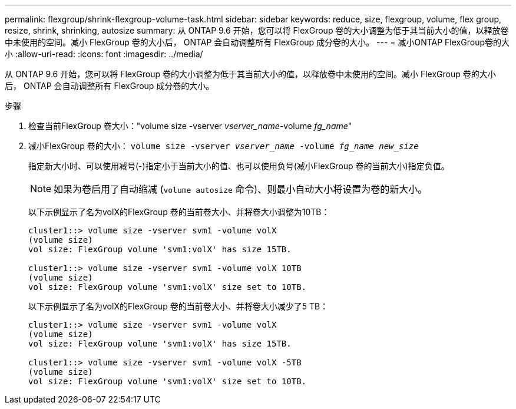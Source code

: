 ---
permalink: flexgroup/shrink-flexgroup-volume-task.html 
sidebar: sidebar 
keywords: reduce, size, flexgroup, volume, flex group, resize, shrink, shrinking, autosize 
summary: 从 ONTAP 9.6 开始，您可以将 FlexGroup 卷的大小调整为低于其当前大小的值，以释放卷中未使用的空间。减小 FlexGroup 卷的大小后， ONTAP 会自动调整所有 FlexGroup 成分卷的大小。 
---
= 减小ONTAP FlexGroup卷的大小
:allow-uri-read: 
:icons: font
:imagesdir: ../media/


[role="lead"]
从 ONTAP 9.6 开始，您可以将 FlexGroup 卷的大小调整为低于其当前大小的值，以释放卷中未使用的空间。减小 FlexGroup 卷的大小后， ONTAP 会自动调整所有 FlexGroup 成分卷的大小。

.步骤
. 检查当前FlexGroup 卷大小："volume size -vserver _vserver_name_-volume _fg_name_"
. 减小FlexGroup 卷的大小： `volume size -vserver _vserver_name_ -volume _fg_name_ _new_size_`
+
指定新大小时、可以使用减号(-)指定小于当前大小的值、也可以使用负号(减小FlexGroup 卷的当前大小)指定负值。

+
[NOTE]
====
如果为卷启用了自动缩减 (`volume autosize` 命令)、则最小自动大小将设置为卷的新大小。

====
+
以下示例显示了名为volX的FlexGroup 卷的当前卷大小、并将卷大小调整为10TB：

+
[listing]
----
cluster1::> volume size -vserver svm1 -volume volX
(volume size)
vol size: FlexGroup volume 'svm1:volX' has size 15TB.

cluster1::> volume size -vserver svm1 -volume volX 10TB
(volume size)
vol size: FlexGroup volume 'svm1:volX' size set to 10TB.
----
+
以下示例显示了名为volX的FlexGroup 卷的当前卷大小、并将卷大小减少了5 TB：

+
[listing]
----
cluster1::> volume size -vserver svm1 -volume volX
(volume size)
vol size: FlexGroup volume 'svm1:volX' has size 15TB.

cluster1::> volume size -vserver svm1 -volume volX -5TB
(volume size)
vol size: FlexGroup volume 'svm1:volX' size set to 10TB.
----

